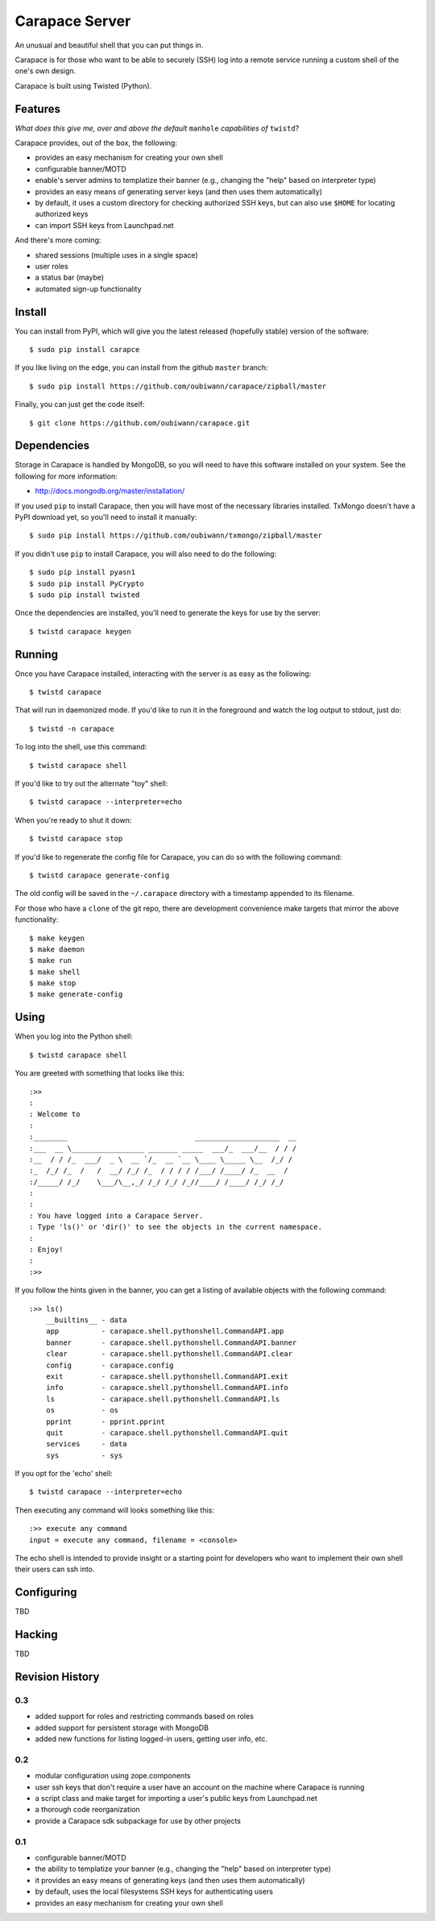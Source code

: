 ~~~~~~~~~~~~~~~
Carapace Server
~~~~~~~~~~~~~~~

An unusual and beautiful shell that you can put things in.

.. image:: resources/logos/carapace-4.png

Carapace is for those who want to be able to securely (SSH) log into a remote
service running a custom shell of the one's own design.

Carapace is built using Twisted (Python).

Features
========

*What does this give me, over and above the default* ``manhole`` *capabilities
of* ``twistd``?

Carapace provides, out of the box, the following:

* provides an easy mechanism for creating your own shell

* configurable banner/MOTD

* enable's server admins to templatize their banner (e.g., changing the "help" based on
  interpreter type)

* provides an easy means of generating server keys (and then uses them
  automatically)

* by default, it uses a custom directory for checking authorized SSH keys, but can
  also use ``$HOME`` for locating authorized keys

* can import SSH keys from Launchpad.net


And there's more coming:

* shared sessions (multiple uses in a single space)

* user roles

* a status bar (maybe)

* automated sign-up functionality


Install
=======

You can install from PyPI, which will give you the latest released (hopefully
stable) version of the software::

    $ sudo pip install carapce

If you like living on the edge, you can install from the github ``master``
branch::

    $ sudo pip install https://github.com/oubiwann/carapace/zipball/master

Finally, you can just get the code itself::

    $ git clone https://github.com/oubiwann/carapace.git


Dependencies
=============

Storage in Carapace is handled by MongoDB, so you will need to have this
software installed on your system. See the following for more information:

* http://docs.mongodb.org/master/installation/

If you used ``pip`` to install Carapace, then you will have most of the
necessary libraries installed. TxMongo doesn't have a PyPI download yet, so
you'll need to install it manually::

    $ sudo pip install https://github.com/oubiwann/txmongo/zipball/master

If you didn't use ``pip`` to install Carapace, you will also need to do the
following::

    $ sudo pip install pyasn1
    $ sudo pip install PyCrypto
    $ sudo pip install twisted

Once the dependencies are installed, you'll need to generate the keys for use
by the server::

    $ twistd carapace keygen


Running
=======

Once you have Carapace installed, interacting with the server is as easy as the
following::

    $ twistd carapace

That will run in daemonized mode. If you'd like to run it in the foreground and
watch the log output to stdout, just do::

    $ twistd -n carapace

To log into the shell, use this command::

    $ twistd carapace shell

If you'd like to try out the alternate "toy" shell::

    $ twistd carapace --interpreter=echo

When you're ready to shut it down::

    $ twistd carapace stop

If you'd like to regenerate the config file for Carapace, you can do so with
the following command::

    $ twistd carapace generate-config

The old config will be saved in the ``~/.carapace`` directory with a timestamp
appended to its filename.

For those who have a ``clone`` of the git repo, there are development
convenience make targets that mirror the above functionality::

    $ make keygen
    $ make daemon
    $ make run
    $ make shell
    $ make stop
    $ make generate-config

Using
=====

When you log into the Python shell::

    $ twistd carapace shell

You are greeted with something that looks like this::

    :>>
    :
    : Welcome to
    :
    :________                              ____________________  __
    :___  __ \_________________ _______ _____  ___/_  ___/__  / / /
    :__  / / /_  ___/  _ \  __ `/_  __ `__ \____ \_____ \__  /_/ /
    :_  /_/ /_  /   /  __/ /_/ /_  / / / / /___/ /____/ /_  __  /
    :/_____/ /_/    \___/\__,_/ /_/ /_/ /_//____/ /____/ /_/ /_/
    :
    :
    : You have logged into a Carapace Server.
    : Type 'ls()' or 'dir()' to see the objects in the current namespace.
    :
    : Enjoy!
    :
    :>>

If you follow the hints given in the banner, you can get a listing of available
objects with the following command::

    :>> ls()
        __builtins__ - data
        app          - carapace.shell.pythonshell.CommandAPI.app
        banner       - carapace.shell.pythonshell.CommandAPI.banner
        clear        - carapace.shell.pythonshell.CommandAPI.clear
        config       - carapace.config
        exit         - carapace.shell.pythonshell.CommandAPI.exit
        info         - carapace.shell.pythonshell.CommandAPI.info
        ls           - carapace.shell.pythonshell.CommandAPI.ls
        os           - os
        pprint       - pprint.pprint
        quit         - carapace.shell.pythonshell.CommandAPI.quit
        services     - data
        sys          - sys

If you opt for the 'echo' shell::

    $ twistd carapace --interpreter=echo

Then executing any command will looks something like this::

    :>> execute any command
    input = execute any command, filename = <console>

The echo shell is intended to provide insight or a starting point for
developers who want to implement their own shell their users can ssh into.

Configuring
===========

TBD


Hacking
=======

TBD

Revision History
================


0.3
---

* added support for roles and restricting commands based on roles

* added support for persistent storage with MongoDB

* added new functions for listing logged-in users, getting user info, etc.


0.2
---

* modular configuration using zope.components

* user ssh keys that don't require a user have an account on the machine where
  Carapace is running

* a script class and make target for importing a user's public keys from
  Launchpad.net

* a thorough code reorganization

* provide a Carapace sdk subpackage for use by other projects


0.1
---

* configurable banner/MOTD

* the ability to templatize your banner (e.g., changing the "help" based on
  interpreter type)

* it provides an easy means of generating keys (and then uses them
  automatically)

* by default, uses the local filesystems SSH keys for authenticating users

* provides an easy mechanism for creating your own shell
